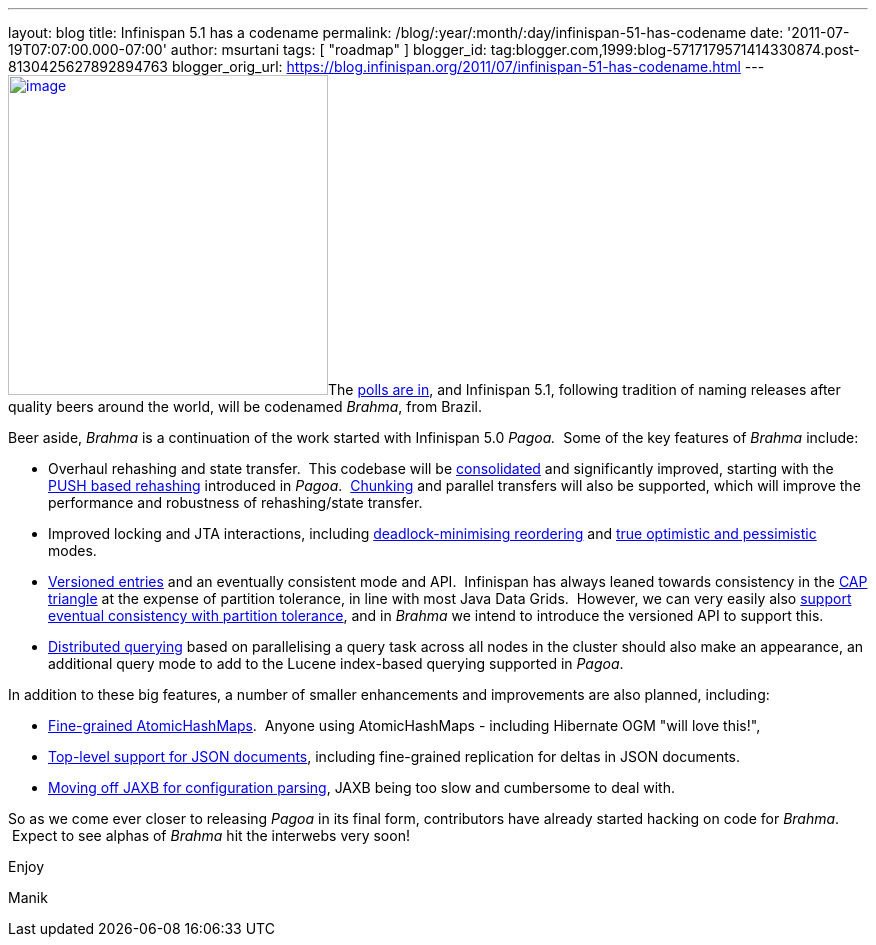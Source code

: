 ---
layout: blog
title: Infinispan 5.1 has a codename
permalink: /blog/:year/:month/:day/infinispan-51-has-codename
date: '2011-07-19T07:07:00.000-07:00'
author: msurtani
tags: [ "roadmap" ]
blogger_id: tag:blogger.com,1999:blog-5717179571414330874.post-8130425627892894763
blogger_orig_url: https://blog.infinispan.org/2011/07/infinispan-51-has-codename.html
---
http://www.restaurantetendapaulista.com.br/sistema/image/cache/brahma-500x500.jpg[image:http://www.restaurantetendapaulista.com.br/sistema/image/cache/brahma-500x500.jpg[image,width=320,height=320]]The
http://community.jboss.org/polls/1074[polls are in], and Infinispan 5.1,
following tradition of naming releases after quality beers around the
world, will be codenamed _Brahma_, from Brazil.

Beer aside, _Brahma_ is a continuation of the work started with
Infinispan 5.0 _Pagoa._  Some of the key features of _Brahma_ include:

* Overhaul rehashing and state transfer.  This codebase will be
https://issues.jboss.org/browse/ISPN-1194[consolidated] and
significantly improved, starting with the
https://issues.jboss.org/browse/ISPN-1000[PUSH based rehashing]
introduced in _Pagoa_.
 https://issues.jboss.org/browse/ISPN-284[Chunking] and parallel
transfers will also be supported, which will improve the performance and
robustness of rehashing/state transfer.
* Improved locking and JTA interactions, including
https://issues.jboss.org/browse/ISPN-1132[deadlock-minimising
reordering] and https://issues.jboss.org/browse/ISPN-61[true optimistic
and pessimistic] modes.
* https://issues.jboss.org/browse/ISPN-1116[Versioned entries] and an
eventually consistent mode and API.  Infinispan has always leaned
towards consistency in the
http://www.julianbrowne.com/article/viewer/brewers-cap-theorem[CAP
triangle] at the expense of partition tolerance, in line with most Java
Data Grids.  However, we can very easily also
https://issues.jboss.org/browse/ISPN-999[support eventual consistency
with partition tolerance], and in _Brahma_ we intend to introduce the
versioned API to support this.
* https://issues.jboss.org/browse/ISPN-200[Distributed querying] based
on parallelising a query task across all nodes in the cluster should
also make an appearance, an additional query mode to add to the Lucene
index-based querying supported in _Pagoa_.

In addition to these big features, a number of smaller enhancements and
improvements are also planned, including:

* https://issues.jboss.org/browse/ISPN-1115[Fine-grained
AtomicHashMaps].  Anyone using AtomicHashMaps - including Hibernate OGM
"will love this!",
* https://issues.jboss.org/browse/ISPN-1103[Top-level support for JSON
documents], including fine-grained replication for deltas in JSON
documents.
* https://issues.jboss.org/browse/ISPN-1065[Moving off JAXB for
configuration parsing], JAXB being too slow and cumbersome to deal with.

So as we come ever closer to releasing _Pagoa_ in its final form,
contributors have already started hacking on code for _Brahma_.  Expect
to see alphas of _Brahma_ hit the interwebs very soon!



Enjoy

Manik

